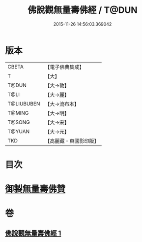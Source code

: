 #+TITLE: 佛說觀無量壽佛經 / T@DUN
#+DATE: 2015-11-26 14:56:03.369042
* 版本
 |     CBETA|【電子佛典集成】|
 |         T|【大】     |
 |     T@DUN|【大→敦】   |
 |      T@LI|【大→麗】   |
 |T@LIUBUBEN|【大→流布本】 |
 |    T@MING|【大→明】   |
 |    T@SONG|【大→宋】   |
 |    T@YUAN|【大→元】   |
 |       TKD|【高麗藏・東國影印版】|

* 目次
* [[file:KR6f0071_001.txt::001-0340b24][御製無量壽佛贊]]
* 卷
** [[file:KR6f0071_001.txt][佛說觀無量壽佛經 1]]
